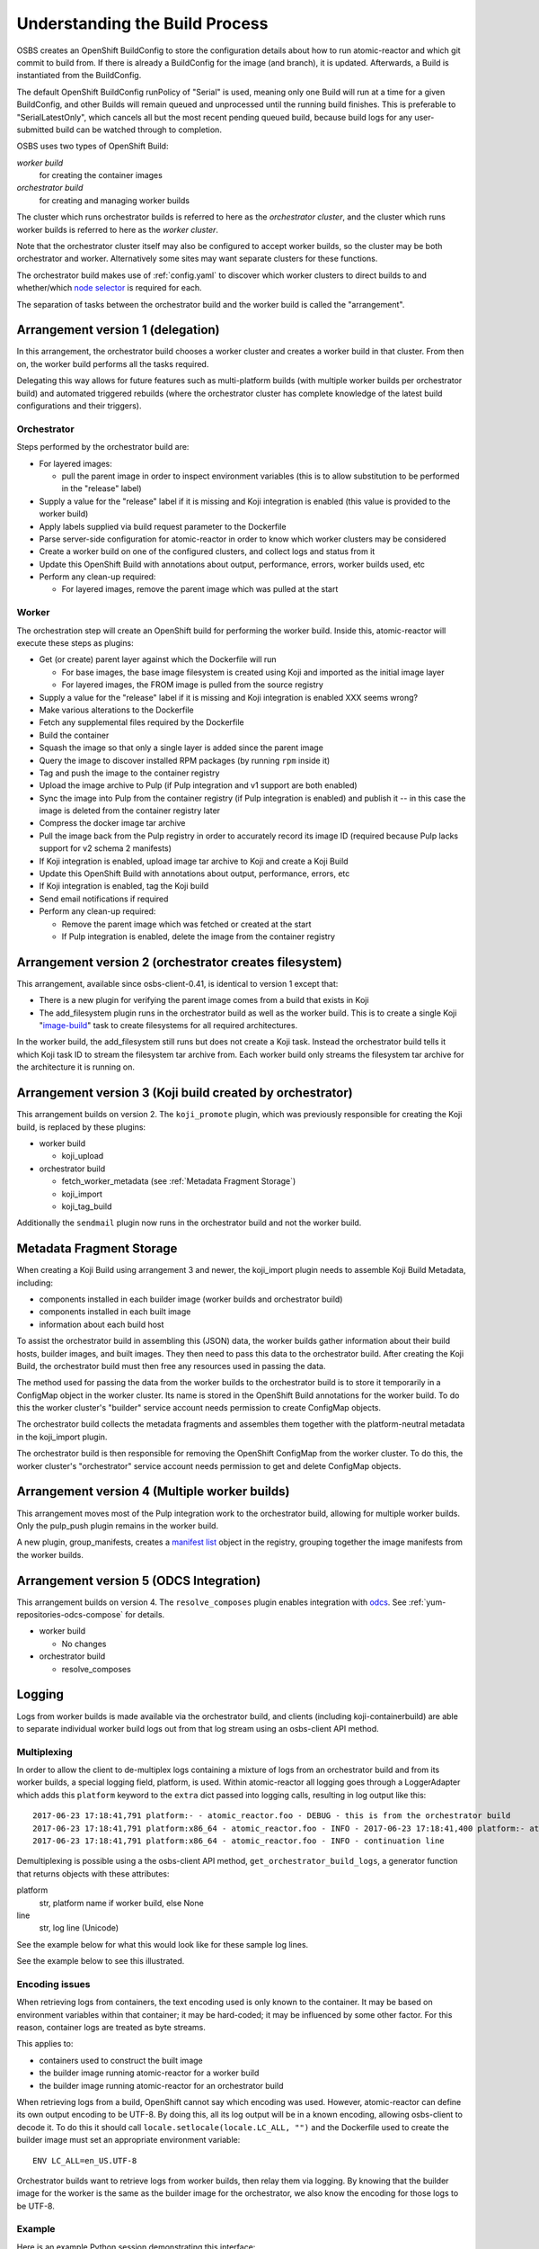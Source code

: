 .. _`build process`:

Understanding the Build Process
===============================

OSBS creates an OpenShift BuildConfig to store the configuration
details about how to run atomic-reactor and which git commit to build
from. If there is already a BuildConfig for the image (and branch), it
is updated. Afterwards, a Build is instantiated from the BuildConfig.

The default OpenShift BuildConfig runPolicy of "Serial" is used,
meaning only one Build will run at a time for a given BuildConfig, and
other Builds will remain queued and unprocessed until the running
build finishes. This is preferable to "SerialLatestOnly", which
cancels all but the most recent pending queued build, because build
logs for any user-submitted build can be watched through to
completion.

OSBS uses two types of OpenShift Build:

*worker build*
    for creating the container images

*orchestrator build*
    for creating and managing worker builds

The cluster which runs orchestrator builds is referred to here as the
*orchestrator cluster*, and the cluster which runs worker builds is
referred to here as the *worker cluster*.

Note that the orchestrator cluster itself may also be configured to
accept worker builds, so the cluster may be both orchestrator and
worker. Alternatively some sites may want separate clusters for these
functions.

The orchestrator build makes use of :ref:`config.yaml` to discover
which worker clusters to direct builds to and whether/which `node
selector`_ is required for each.

.. _`node selector`: https://docs.openshift.org/latest/admin_guide/managing_projects.html#developer-specified-node-selectors

The separation of tasks between the orchestrator build and the worker
build is called the "arrangement".

Arrangement version 1 (delegation)
----------------------------------

In this arrangement, the orchestrator build chooses a worker cluster
and creates a worker build in that cluster. From then on, the worker
build performs all the tasks required.

Delegating this way allows for future features such as multi-platform
builds (with multiple worker builds per orchestrator build) and
automated triggered rebuilds (where the orchestrator cluster has
complete knowledge of the latest build configurations and their
triggers).

.. graphviz:: images/arrangement-v1.dot
   :caption: Orchestrator and worker builds (arrangement v1)

Orchestrator
~~~~~~~~~~~~

Steps performed by the orchestrator build are:

- For layered images:

  * pull the parent image in order to inspect environment variables
    (this is to allow substitution to be performed in the "release"
    label)

- Supply a value for the "release" label if it is missing and Koji
  integration is enabled (this value is provided to the worker build)

- Apply labels supplied via build request parameter to the Dockerfile

- Parse server-side configuration for atomic-reactor in order to know
  which worker clusters may be considered

- Create a worker build on one of the configured clusters, and collect
  logs and status from it

- Update this OpenShift Build with annotations about output,
  performance, errors, worker builds used, etc

- Perform any clean-up required:

  * For layered images, remove the parent image which was pulled at
    the start

Worker
~~~~~~

The orchestration step will create an OpenShift build for performing
the worker build. Inside this, atomic-reactor will execute these steps
as plugins:

- Get (or create) parent layer against which the Dockerfile will run

  * For base images, the base image filesystem is created using Koji
    and imported as the initial image layer

  * For layered images, the FROM image is pulled from the source
    registry

- Supply a value for the "release" label if it is missing and Koji
  integration is enabled XXX seems wrong?

- Make various alterations to the Dockerfile

- Fetch any supplemental files required by the Dockerfile

- Build the container

- Squash the image so that only a single layer is added since the
  parent image

- Query the image to discover installed RPM packages (by running
  ``rpm`` inside it)

- Tag and push the image to the container registry

- Upload the image archive to Pulp (if Pulp integration and v1 support
  are both enabled)

- Sync the image into Pulp from the container registry (if Pulp
  integration is enabled) and publish it -- in this case the image is
  deleted from the container registry later

- Compress the docker image tar archive

- Pull the image back from the Pulp registry in order to accurately
  record its image ID (required because Pulp lacks support for v2
  schema 2 manifests)

- If Koji integration is enabled, upload image tar archive to Koji and
  create a Koji Build

- Update this OpenShift Build with annotations about output,
  performance, errors, etc

- If Koji integration is enabled, tag the Koji build

- Send email notifications if required

- Perform any clean-up required:

  * Remove the parent image which was fetched or created at the start

  * If Pulp integration is enabled, delete the image from the
    container registry

Arrangement version 2 (orchestrator creates filesystem)
-------------------------------------------------------

This arrangement, available since osbs-client-0.41, is identical to
version 1 except that:

- There is a new plugin for verifying the parent image comes from a
  build that exists in Koji

- The add_filesystem plugin runs in the orchestrator build as well as
  the worker build. This is to create a single Koji "`image-build`_"
  task to create filesystems for all required architectures.

.. _`image-build`: https://docs.pagure.org/koji/image_build/

In the worker build, the add_filesystem still runs but does not create
a Koji task. Instead the orchestrator build tells it which Koji task
ID to stream the filesystem tar archive from. Each worker build only
streams the filesystem tar archive for the architecture it is running
on.

Arrangement version 3 (Koji build created by orchestrator)
----------------------------------------------------------

This arrangement builds on version 2. The ``koji_promote`` plugin,
which was previously responsible for creating the Koji build, is
replaced by these plugins:

- worker build

  * koji_upload

- orchestrator build

  * fetch_worker_metadata (see :ref:`Metadata Fragment Storage`)

  * koji_import

  * koji_tag_build

Additionally the ``sendmail`` plugin now runs in the orchestrator
build and not the worker build.

.. _`Metadata Fragment Storage`:

Metadata Fragment Storage
-------------------------

When creating a Koji Build using arrangement 3 and newer, the
koji_import plugin needs to assemble Koji Build Metadata, including:

- components installed in each builder image (worker builds and
  orchestrator build)

- components installed in each built image

- information about each build host

To assist the orchestrator build in assembling this (JSON) data, the
worker builds gather information about their build hosts, builder
images, and built images. They then need to pass this data to the
orchestrator build. After creating the Koji Build, the orchestrator
build must then free any resources used in passing the data.

The method used for passing the data from the worker builds to the
orchestrator build is to store it temporarily in a ConfigMap object in
the worker cluster. Its name is stored in the OpenShift Build
annotations for the worker build. To do this the worker cluster's
"builder" service account needs permission to create ConfigMap
objects.

The orchestrator build collects the metadata fragments and assembles
them together with the platform-neutral metadata in the koji_import
plugin.

The orchestrator build is then responsible for removing the OpenShift
ConfigMap from the worker cluster. To do this, the worker cluster's
"orchestrator" service account needs permission to get and delete
ConfigMap objects.

Arrangement version 4 (Multiple worker builds)
----------------------------------------------

This arrangement moves most of the Pulp integration work to the
orchestrator build, allowing for multiple worker builds. Only the
pulp_push plugin remains in the worker build.

.. _group-manifests:

A new plugin, group_manifests, creates a `manifest list`_ object in
the registry, grouping together the image manifests from the worker
builds.

.. _`manifest list`: https://docs.docker.com/registry/spec/manifest-v2-2/#manifest-list

.. graphviz:: images/arrangement-v4.dot
   :caption: Orchestrator and worker builds (arrangement v4)

Arrangement version 5 (ODCS Integration)
----------------------------------------

This arrangement builds on version 4. The ``resolve_composes`` plugin enables
integration with `odcs`_. See :ref:`yum-repositories-odcs-compose` for details.

.. _`odcs`: https://pagure.io/odcs

- worker build

  * No changes

- orchestrator build

  * resolve_composes

.. _`logging`:

Logging
-------

Logs from worker builds is made available via the orchestrator build,
and clients (including koji-containerbuild) are able to separate
individual worker build logs out from that log stream using an
osbs-client API method.

Multiplexing
~~~~~~~~~~~~

In order to allow the client to de-multiplex logs containing a mixture
of logs from an orchestrator build and from its worker builds, a
special logging field, platform, is used. Within atomic-reactor all
logging goes through a LoggerAdapter which adds this ``platform``
keyword to the ``extra`` dict passed into logging calls, resulting in
log output like this::

  2017-06-23 17:18:41,791 platform:- - atomic_reactor.foo - DEBUG - this is from the orchestrator build
  2017-06-23 17:18:41,791 platform:x86_64 - atomic_reactor.foo - INFO - 2017-06-23 17:18:41,400 platform:- atomic_reactor.foo -  DEBUG - this is from a worker build
  2017-06-23 17:18:41,791 platform:x86_64 - atomic_reactor.foo - INFO - continuation line

Demultiplexing is possible using a the osbs-client API method,
``get_orchestrator_build_logs``, a generator function that returns
objects with these attributes:

platform
  str, platform name if worker build, else None

line
  str, log line (Unicode)

See the example below for what this would look like for these sample
log lines.

See the example below to see this illustrated.

Encoding issues
~~~~~~~~~~~~~~~

When retrieving logs from containers, the text encoding used is only
known to the container. It may be based on environment variables
within that container; it may be hard-coded; it may be influenced by
some other factor. For this reason, container logs are treated as byte
streams.

This applies to:

- containers used to construct the built image
- the builder image running atomic-reactor for a worker build
- the builder image running atomic-reactor for an orchestrator build

When retrieving logs from a build, OpenShift cannot say which encoding
was used. However, atomic-reactor can define its own output encoding
to be UTF-8. By doing this, all its log output will be in a known
encoding, allowing osbs-client to decode it. To do this it should call
``locale.setlocale(locale.LC_ALL, "")`` and the Dockerfile used to
create the builder image must set an appropriate environment
variable::

  ENV LC_ALL=en_US.UTF-8

Orchestrator builds want to retrieve logs from worker builds, then
relay them via logging. By knowing that the builder image for the
worker is the same as the builder image for the orchestrator, we also
know the encoding for those logs to be UTF-8.

Example
~~~~~~~

Here is an example Python session demonstrating this interface::

  >>> server = OSBS(...)
  >>> logs = server.get_orchestrator_build_logs(...)
  >>> [(item.platform, item.line) for item in logs]
  [(None, '2017-06-23 17:18:41,791 platform:- - atomic_reactor.foo - DEBUG - this is from the orchestrator build'),
   ('x86_64', '2017-06-23 17:18:41,400 atomic_reactor.foo - DEBUG - this is from a worker build'),
   ('x86_64', 'continuation line')]

Note:

- the lines are (Unicode) string objects, not bytes objects

- the orchestrator build's logging fields have been removed from the
  worker build log line

- the "outer" orchestrator log fields have been removed from the
  worker build log line, and the ``platform:-`` field has also been
  removed from the worker build's log line

- where the worker build log line had no timestamp (perhaps the log
  line had an embedded newline, or was logged outside the adapter
  using a different format), the line was left alone
